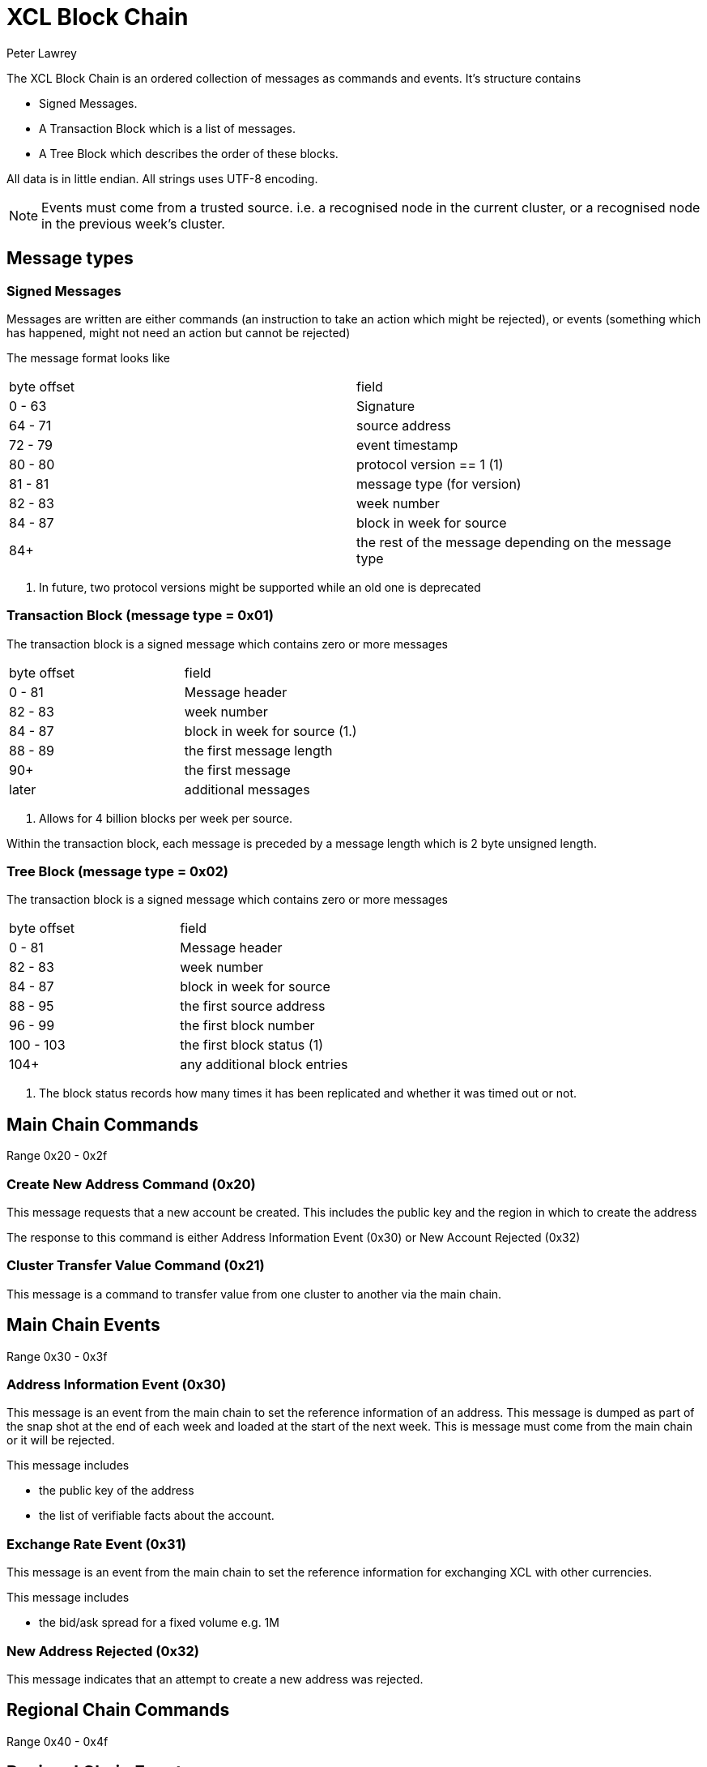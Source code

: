 = XCL Block Chain
Peter Lawrey

The XCL Block Chain is an ordered collection of messages as commands and events. It's structure contains

- Signed Messages.
- A Transaction Block which is a list of messages.
- A Tree Block which describes the order of these blocks.

All data is in little endian. All strings uses UTF-8 encoding.

NOTE: Events must come from a trusted source.
i.e. a recognised node in the current cluster, or a recognised node in the previous week's cluster.

== Message types

=== Signed Messages

Messages are written are either commands (an instruction to take an action which might be rejected), or events (something which has happened, might not need an action but cannot be rejected)

The message format looks like

|===
| byte offset | field
| 0 - 63 | Signature
| 64 - 71 | source address
| 72 - 79 | event timestamp
| 80 - 80 | protocol version == 1 (1)
| 81 - 81 | message type (for version)
| 82 - 83 | week number
| 84 - 87 | block in week for source
| 84+ | the rest of the message depending on the message type
|===
<1> In future, two protocol versions might be supported while an old one is deprecated

=== Transaction Block (message type = 0x01)

The transaction block is a signed message which contains zero or more messages

|===
| byte offset | field
| 0 - 81 | Message header
| 82 - 83 | week number
| 84 - 87 | block in week for source (1.)
| 88 - 89 | the first message length
| 90+ | the first message
| later | additional messages
|===
<1> Allows for 4 billion blocks per week per source.

Within the transaction block, each message is preceded by a message length which is 2 byte unsigned length.

=== Tree Block (message type = 0x02)

The transaction block is a signed message which contains zero or more messages

|===
| byte offset | field
| 0 - 81 | Message header
| 82 - 83 | week number
| 84 - 87 | block in week for source
| 88 - 95 | the first source address
| 96 - 99 | the first block number
| 100 - 103 | the first block status (1)
| 104+ | any additional block entries
|===
<1> The block status records how many times it has been replicated and whether it was timed out or not.

== Main Chain Commands

Range 0x20 - 0x2f

=== Create New Address Command (0x20)

This message requests that a new account be created. This includes the public key and the region in which to create the address

The response to this command is either Address Information Event (0x30) or New Account Rejected (0x32)

=== Cluster Transfer Value Command (0x21)

This message is a command to transfer value from one cluster to another via the main chain.

== Main Chain Events

Range 0x30 - 0x3f

=== Address Information Event (0x30)

This message is an event from the main chain to set the reference information of an address.
This message is dumped as part of the snap shot at the end of each week and loaded at the start of the next week.
This is message must come from the main chain or it will be rejected.

This message includes

- the public key of the address
- the list of verifiable facts about the account.

=== Exchange Rate Event (0x31)

This message is an event from the main chain to set the reference information for exchanging XCL with other currencies.

This message includes

- the bid/ask spread for a fixed volume e.g. 1M

=== New Address Rejected (0x32)

This message indicates that an attempt to create a new address was rejected.

== Regional Chain Commands

Range 0x40 - 0x4f

== Regional Chain Events

Range 0x50 - 0x5f

=== Opening Balance Event (0x50)

This message is an event to set the initial state of an address.
This message is dumped as part of the snap shot at the end of each week and loaded at the start of the next week.
This is message must come from a trusted source or it will be rejected.

The message contains

- the list of currencies and balances

=== Transfer Value Command (0x51)

This message is a command to transfer value from one address to another.

== Service Chain Commands

Range 0x60 - 0x6f

=== Deposit Value Command (0x60)

This message is a command to transfer value from one address to another.

=== Withdraw Value Command (0x61)

This message is a command to transfer value from one address to another.

=== Market Order to Buy/Sell XCL (0x62)

=== Limit Order to Buy/Sell XCL (0x63)

=== Cancel Order to Buy/Sell XCL (0x64)

== Service Chain Events

Range 0x70 - 0x7f

=== Execution Report to Buy/Sell XCL (0x70)

== Session Messages

Range 0xF0 - 0xFF

=== Subscription Command (0xF0)

This notified the gateway that this connection should like to listen to an address. It must be signed.